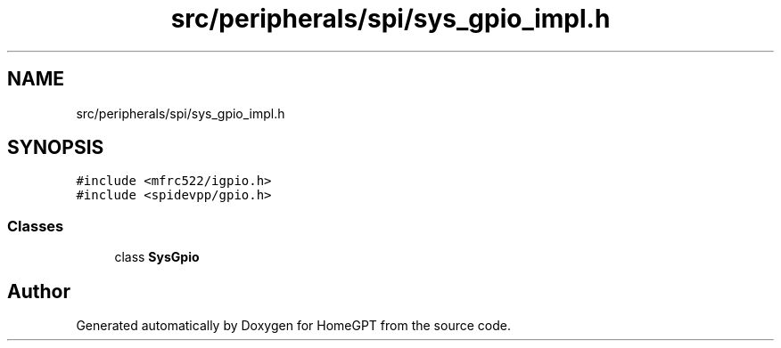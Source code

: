 .TH "src/peripherals/spi/sys_gpio_impl.h" 3 "Tue Apr 25 2023" "Version v.1.0" "HomeGPT" \" -*- nroff -*-
.ad l
.nh
.SH NAME
src/peripherals/spi/sys_gpio_impl.h
.SH SYNOPSIS
.br
.PP
\fC#include <mfrc522/igpio\&.h>\fP
.br
\fC#include <spidevpp/gpio\&.h>\fP
.br

.SS "Classes"

.in +1c
.ti -1c
.RI "class \fBSysGpio\fP"
.br
.in -1c
.SH "Author"
.PP 
Generated automatically by Doxygen for HomeGPT from the source code\&.
